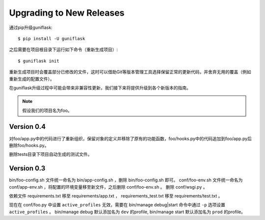 .. _upgrading:

Upgrading to New Releases
=========================

通过pip升级guniflask::

    $ pip install -U guniflask

之后需要在项目根目录下运行如下命令（重新生成项目）::

    $ guniflask init

重新生成项目时会覆盖部分已修改的文件，这时可以借助Git等版本管理工具选择保留正常的更新代码，并舍弃无用的覆盖（例如重新生成的配置文件）。

在guniflask升级过程中可能会带来非兼容性更新，我们接下来将提供升级到各个新版本的指南。

.. note::

    假设我们的项目名为foo。

Version 0.4
-----------

对foo/app.py中的代码进行了重新组织，保留对象的定义并移除了原有的功能函数，foo/hooks.py中的代码追加到foo/app.py后删除foo/hooks.py。

删除tests目录下项目自动生成的测试文件。

Version 0.3
-----------

bin/foo-config.sh 文件统一命名为 bin/app-config.sh ，删除 bin/foo-config.sh 即可。
conf/foo-env.sh 文件统一命名为 conf/app-env.sh ，将配置的环境变量移至新文件，之后删除 conf/foo-env.sh 。
删除 conf/wsgi.py 。

依赖文件 requirements.txt 移至 requirements/app.txt ， requirements_test.txt 移至 requirements/test.txt 。

现在在 conf/foo.py 中设置 ``active_profiles`` 无效，需要在 bin/manage debug|start 命令中通过 ``-p`` 选项设置 ``active_profiles`` 。
bin/manage debug 默认添加名为 ``dev`` 的profile, bin/manage start 默认添加名为 ``prod`` 的profile。
